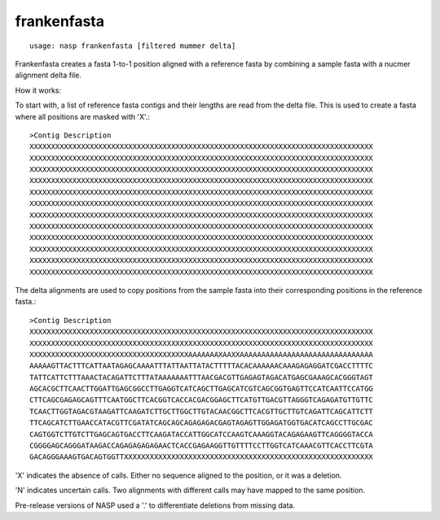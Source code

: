 frankenfasta
------------

::

    usage: nasp frankenfasta [filtered mummer delta]

Frankenfasta creates a fasta 1-to-1 position aligned with a reference fasta
by combining a sample fasta with a nucmer alignment delta file.

How it works:

To start with, a list of reference fasta contigs and their lengths are read from
the delta file. This is used to create a fasta where all positions are masked
with 'X'.::

	>Contig Description
	XXXXXXXXXXXXXXXXXXXXXXXXXXXXXXXXXXXXXXXXXXXXXXXXXXXXXXXXXXXXXXXXXXXXXXXXXXXXXXXX
	XXXXXXXXXXXXXXXXXXXXXXXXXXXXXXXXXXXXXXXXXXXXXXXXXXXXXXXXXXXXXXXXXXXXXXXXXXXXXXXX
	XXXXXXXXXXXXXXXXXXXXXXXXXXXXXXXXXXXXXXXXXXXXXXXXXXXXXXXXXXXXXXXXXXXXXXXXXXXXXXXX
	XXXXXXXXXXXXXXXXXXXXXXXXXXXXXXXXXXXXXXXXXXXXXXXXXXXXXXXXXXXXXXXXXXXXXXXXXXXXXXXX
	XXXXXXXXXXXXXXXXXXXXXXXXXXXXXXXXXXXXXXXXXXXXXXXXXXXXXXXXXXXXXXXXXXXXXXXXXXXXXXXX
	XXXXXXXXXXXXXXXXXXXXXXXXXXXXXXXXXXXXXXXXXXXXXXXXXXXXXXXXXXXXXXXXXXXXXXXXXXXXXXXX
	XXXXXXXXXXXXXXXXXXXXXXXXXXXXXXXXXXXXXXXXXXXXXXXXXXXXXXXXXXXXXXXXXXXXXXXXXXXXXXXX
	XXXXXXXXXXXXXXXXXXXXXXXXXXXXXXXXXXXXXXXXXXXXXXXXXXXXXXXXXXXXXXXXXXXXXXXXXXXXXXXX
	XXXXXXXXXXXXXXXXXXXXXXXXXXXXXXXXXXXXXXXXXXXXXXXXXXXXXXXXXXXXXXXXXXXXXXXXXXXXXXXX
	XXXXXXXXXXXXXXXXXXXXXXXXXXXXXXXXXXXXXXXXXXXXXXXXXXXXXXXXXXXXXXXXXXXXXXXXXXXXXXXX
	XXXXXXXXXXXXXXXXXXXXXXXXXXXXXXXXXXXXXXXXXXXXXXXXXXXXXXXXXXXXXXXXXXXXXXXXXXXXXXXX
	XXXXXXXXXXXXXXXXXXXXXXXXXXXXXXXXXXXXXXXXXXXXXXXXXXXXXXXXXXXXXXXXXXXXXXXXXXXXXXXX

The delta alignments are used to copy positions from the sample fasta into their
corresponding positions in the reference fasta.::

	>Contig Description
	XXXXXXXXXXXXXXXXXXXXXXXXXXXXXXXXXXXXXXXXXXXXXXXXXXXXXXXXXXXXXXXXXXXXXXXXXXXXXXXX
	XXXXXXXXXXXXXXXXXXXXXXXXXXXXXXXXXXXXXXXXXXXXXXXXXXXXXXXXXXXXXXXXXXXXXXXXXXXXXXXX
	XXXXXXXXXXXXXXXXXXXXXXXXXXXXXXXXXXXXXAAAAAAAXAAXXAAAAAAAAAAAAAAAAAAAAAAAAAAAAAAA
	AAAAAGTTACTTTCATTAATAGAGCAAAATTTATTAATTATACTTTTTACACAAAAAACAAAGAGAGGATCGACCTTTTC
	TATTCATTCTTTAAACTACAGATTCTTTATAAAAAAATTTAACGACGTTGAGAGTAGACATGAGCGAAAGCACGGGTAGT
	AGCACGCTTCAACTTGGATTGAGCGGCCTTGAGGTCATCAGCTTGAGCATCGTCAGCGGTGAGTTCCATCAATTCCATGG
	CTTCAGCGAGAGCAGTTTCAATGGCTTCACGGTCACCACGACGGAGCTTCATGTTGACGTTAGGGTCAGAGATGTTGTTC
	TCAACTTGGTAGACGTAAGATTCAAGATCTTGCTTGGCTTGTACAACGGCTTCACGTTGCTTGTCAGATTCAGCATTCTT
	TTCAGCATCTTGAACCATACGTTCGATATCAGCAGCAGAGAGACGAGTAGAGTTGGAGATGGTGACATCAGCCTTGCGAC
	CAGTGGTCTTGTCTTGAGCAGTGACCTTCAAGATACCATTGGCATCCAAGTCAAAGGTACAGAGAAGTTCAGGGGTACCA
	CGGGGAGCAGGGATAAGACCAGAGAGAGAGAACTCACCGAGAAGGTTGTTTTCCTTGGTCATCAAACGTTCACCTTCGTA
	GACAGGGAAAGTGACAGTGGTTXXXXXXXXXXXXXXXXXXXXXXXXXXXXXXXXXXXXXXXXXXXXXXXXXXXXXXXXXX

'X' indicates the absence of calls. Either no sequence aligned to the position,
or it was a deletion.

'N' indicates uncertain calls. Two alignments with different calls may have mapped
to the same position.

Pre-release versions of NASP used a '.' to differentiate deletions from missing
data.
